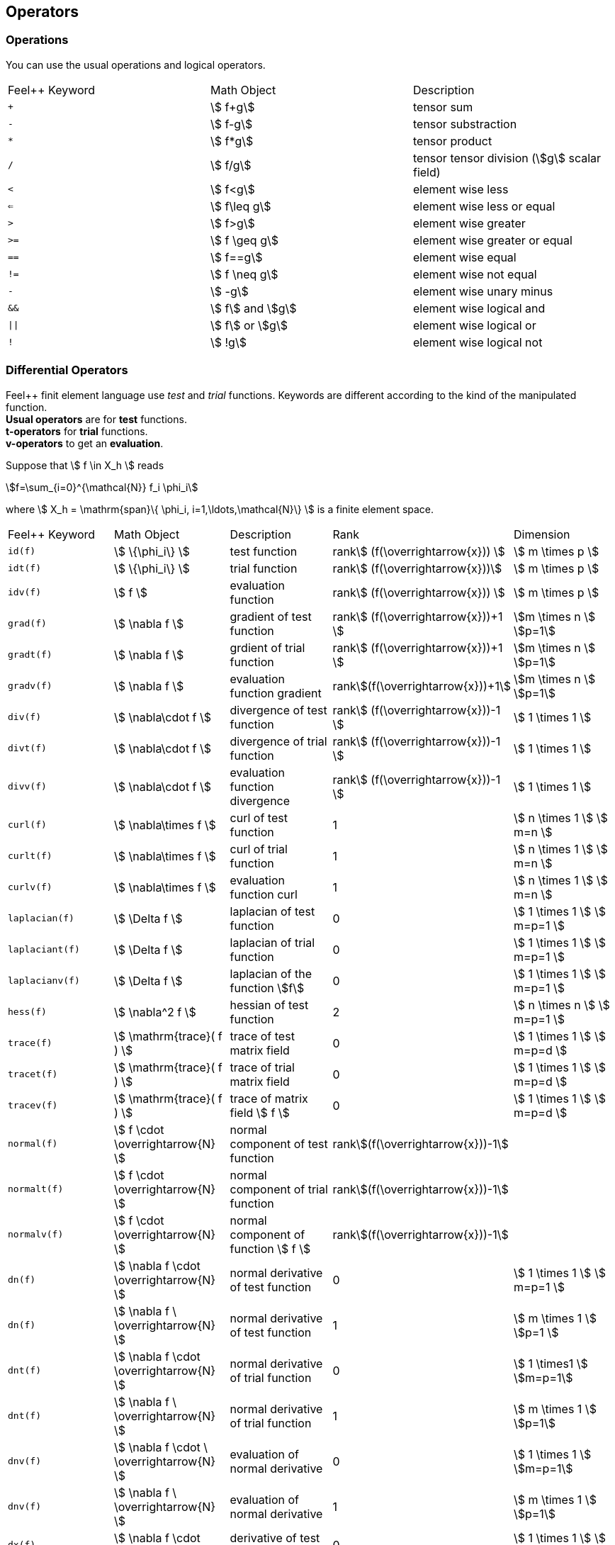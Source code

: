 == Operators

=== Operations

You can use the usual operations and logical operators.
|===
|Feel++ Keyword | Math Object | Description
|`+` |stem:[ f+g]|tensor sum
|`-` |stem:[ f-g]|tensor substraction
|`*` |stem:[ f*g]|tensor product
|`/` |stem:[ f/g]|tensor tensor division  (stem:[g] scalar field)
|`<` |stem:[ f<g]|element wise less
|`<=` |stem:[ f\leq g]|element wise less or equal
|`>` |stem:[ f>g]|element wise greater
|`>=` |stem:[ f \geq g]|element wise greater or equal
|`==` |stem:[ f==g]|element wise equal
|`!=` |stem:[ f \neq g]|element wise not equal
|`-` |stem:[ -g]|element wise unary minus
|`&&` |stem:[ f] and stem:[g]|element wise logical and
|`\|\|` |stem:[ f] or stem:[g]|element wise logical or
|`!` |stem:[ !g]|element wise logical not
|===

=== Differential Operators

Feel++ finit element language use _test_ and _trial_ functions. Keywords are different according to the kind of the manipulated function. +
**Usual operators** are for **test** functions. +
**t-operators** for **trial** functions. +
**v-operators** to get an **evaluation**.

Suppose that stem:[ f \in X_h ] reads

[stem]
++++
f=\sum_{i=0}^{\mathcal{N}} f_i \phi_i
++++

where stem:[ X_h = \mathrm{span}\{ \phi_i, i=1,\ldots,\mathcal{N}\} ]
is a finite element space.

|===
|Feel++ Keyword | Math Object | Description | Rank | Dimension
|`id(f)` | stem:[ \{\phi_i\} ] | test function | rankstem:[ (f(\overrightarrow{x})) ] | stem:[ m \times p  ]
|`idt(f)`| stem:[ \{\phi_i\} ] | trial function | rankstem:[ (f(\overrightarrow{x}))] | stem:[ m \times p  ]
|`idv(f)`| stem:[ f ] | evaluation function   | rankstem:[ (f(\overrightarrow{x})) ] | stem:[ m \times p  ]
|`grad(f)` | stem:[ \nabla f ] | gradient of test function | rankstem:[ (f(\overrightarrow{x}))+1 ] | stem:[m \times n ] stem:[p=1]
|`gradt(f)`| stem:[ \nabla f ] | grdient of trial function | rankstem:[ (f(\overrightarrow{x}))+1 ] |stem:[m \times n ] stem:[p=1]
|`gradv(f)`| stem:[ \nabla f ] | evaluation function gradient  | rankstem:[(f(\overrightarrow{x}))+1] |stem:[m \times n ] stem:[p=1]
|`div(f)` | stem:[ \nabla\cdot f ] | divergence of test function | rankstem:[ (f(\overrightarrow{x}))-1 ] | stem:[ 1 \times 1  ]
|`divt(f)`| stem:[ \nabla\cdot f ] | divergence of trial function | rankstem:[ (f(\overrightarrow{x}))-1 ] |stem:[ 1 \times 1  ]
|`divv(f)`| stem:[ \nabla\cdot f ] | evaluation function divergence  | rankstem:[ (f(\overrightarrow{x}))-1 ] |stem:[ 1 \times 1  ]
|`curl(f)` | stem:[ \nabla\times f ] | curl of test function |1| stem:[ n \times 1  ] stem:[ m=n ]
|`curlt(f)`| stem:[ \nabla\times f ] | curl of trial function |1 |stem:[ n \times 1  ] stem:[ m=n ]
|`curlv(f)`| stem:[ \nabla\times f ] | evaluation function curl  |1 |stem:[ n \times 1  ] stem:[ m=n ]
|`laplacian(f)`| stem:[ \Delta f ] | laplacian of test function  |0 |stem:[ 1 \times 1  ] stem:[ m=p=1 ]
|`laplaciant(f)`| stem:[ \Delta f ] | laplacian of trial function  |0 |stem:[ 1 \times 1  ] stem:[ m=p=1 ]
|`laplacianv(f)`| stem:[ \Delta f ] | laplacian of the  function stem:[f]  |0 |stem:[ 1 \times 1  ] stem:[ m=p=1 ]
|`hess(f)`| stem:[ \nabla^2 f ] | hessian of test function  |2 |stem:[ n \times n  ] stem:[ m=p=1 ]
|`trace(f)`| stem:[ \mathrm{trace}( f ) ] | trace of test matrix field   | 0 |  stem:[ 1 \times 1  ] stem:[ m=p=d ]
|`tracet(f)`| stem:[ \mathrm{trace}( f ) ] | trace of trial matrix field   | 0 |  stem:[ 1 \times 1  ] stem:[ m=p=d ]
|`tracev(f)`| stem:[ \mathrm{trace}( f ) ] | trace of  matrix field stem:[ f ]   | 0 |  stem:[ 1 \times 1  ] stem:[ m=p=d ]
|`normal(f)`| stem:[ f \cdot \overrightarrow{N}  ] | normal component of test function   | rankstem:[(f(\overrightarrow{x}))-1]|
|`normalt(f)`| stem:[ f \cdot \overrightarrow{N}  ] | normal component of trial function   | rankstem:[(f(\overrightarrow{x}))-1]|
|`normalv(f)`| stem:[ f \cdot \overrightarrow{N}  ] | normal component of function stem:[ f ]   | rankstem:[(f(\overrightarrow{x}))-1]|
|`dn(f)`| stem:[ \nabla f \cdot \overrightarrow{N} ] | normal derivative of test function  |0 |stem:[ 1 \times 1 ] stem:[ m=p=1 ]
|`dn(f)`| stem:[ \nabla f \  \overrightarrow{N} ] | normal derivative of test function  |1 |stem:[ m \times 1 ] stem:[p=1 ]
|`dnt(f)`| stem:[ \nabla f \cdot \overrightarrow{N} ] | normal derivative of trial function  |0 |stem:[ 1 \times1 ] stem:[m=p=1]
|`dnt(f)`| stem:[ \nabla f \ \overrightarrow{N} ] | normal derivative of trial function |1 |stem:[ m \times 1 ] stem:[p=1]
|`dnv(f)`| stem:[ \nabla f \cdot \ \overrightarrow{N} ] | evaluation of normal derivative |0 |stem:[ 1 \times 1 ] stem:[m=p=1]
|`dnv(f)`| stem:[ \nabla f \ \overrightarrow{N} ] | evaluation of normal derivative |1 |stem:[ m \times 1 ] stem:[p=1]
|`dx(f)`| stem:[ \nabla f \cdot \overrightarrow{i} ] | derivative of test function in stem:[ x ]  |0 |stem:[ 1 \times 1  ] stem:[ m=p=1 ]
|`dy(f)`| stem:[ \nabla f \cdot \overrightarrow{j} ] | derivative of test function in stem:[ y ]  |0 |stem:[ 1 \times 1  ] stem:[ m=p=1 ]
|`dz(f)`| stem:[ \nabla f \cdot \overrightarrow{k} ] | derivative of test function in stem:[ z ]  |0 |stem:[ 1 \times 1  ] stem:[ m=p=1 ]
|===

=== Two Valued Operators

|===
|Feel++ Keyword | Math Object | Description | Rank | Dimension
|`jump(f)` |  stem:[ f=f_0\overrightarrow{N_0}+f_1\overrightarrow{N_1} ] | jump of test function |0| stem:[ n \times 1  ] stem:[ m=1 ]
|`jump(f)` |  stem:[ \overrightarrow{f}=\overrightarrow{f_0}\cdot\overrightarrow{N_0}+\overrightarrow{f_1}\cdot\overrightarrow{N_1} ] | jump of test function |0| stem:[ 1 \times 1  ] stem:[ m=2 ]
|`jumpt(f)` |  stem:[ f=f_0\overrightarrow{N_0}+f_1\overrightarrow{N_1} ] | jump of trial function |0| stem:[ n \times 1  ] stem:[ m=1 ]
|`jumpt(f)` |  stem:[ \overrightarrow{f}=\overrightarrow{f_0}\cdot\overrightarrow{N_0}+\overrightarrow{f_1}\cdot\overrightarrow{N_1} ] | jump of trial function |0| stem:[ 1 \times 1  ] stem:[ m=2 ]
|`jumpv(f)` |  stem:[ f=f_0\overrightarrow{N_0}+f_1\overrightarrow{N_1} ] | jump of function evaluation |0| stem:[ n \times 1 ] stem:[ m=1 ]
|`jumpv(f)` |  stem:[ \overrightarrow{f}=\overrightarrow{f_0}\cdot\overrightarrow{N_0}+\overrightarrow{f_1}\cdot\overrightarrow{N_1} ] | jump of function evaluation|0| stem:[ 1 \times 1 ] stem:[ m=2 ]
|`average(f)` |  stem:[ {f}=\frac{1}{2}(f_0+f_1) ] | average of test function|rank stem:[ ( f(\overrightarrow{x})) ]| stem:[ n \times n ] stem:[m=n]
|`averaget(f)` |  stem:[ {f}=\frac{1}{2}(f_0+f_1) ] | average of trial function|rank stem:[ ( f(\overrightarrow{x})) ]| stem:[n \times n ] stem:[m=n]
|`averagev(f)` |  stem:[ {f}=\frac{1}{2}(f_0+f_1) ] | average of function evaluation|rankstem:[ ( f(\overrightarrow{x})) ]| stem:[ n \times n ] stem:[m=n]
|`leftface(f)` |  stem:[ f_0 ] |left test function|rankstem:[ ( f(\overrightarrow{x})) ]| stem:[ n \times n  ] stem:[ m=n ]
|`leftfacet(f)` |  stem:[ f_0 ] |left trial function|rankstem:[ ( f(\overrightarrow{x})) ]| stem:[ n \times n  ] stem:[ m=n ]
|`leftfacev(f)` |  stem:[ f_0 ] |left function evaluation|rankstem:[ ( f(\overrightarrow{x})) ]| stem:[ n \times n  ] stem:[ m=n ]
|`rightface(f)` |  stem:[ f_1 ] |right test function|rankstem:[ ( f(\overrightarrow{x})) ]| stem:[ n \times n  ] stem:[ m=n ]
|`rightfacet(f)` |  stem:[ f_1 ] |right trial function|rankstem:[ ( f(\overrightarrow{x})) ]| stem:[ n \times n  ] stem:[ m=n ]
|`rightfacev(f)` |  stem:[ f_1 ] |right function evaluation|rankstem:[ ( f(\overrightarrow{x})) ]| stem:[ n \times n  ] stem:[ m=n ]
|`maxface(f)` |  stem:[ \max(f_0,f_1) ] |maximum of right and left test function|rankstem:[ ( f(\overrightarrow{x})) ]| stem:[ n \times p  ]
|`maxfacet(f)` |  stem:[ \max(f_0,f_1) ] |maximum of right and lef trial function|rankstem:[ ( f(\overrightarrow{x})) ]| stem:[ n \times p  ]
|`maxfacev(f)` |  stem:[ \max(f_0,f_1) ] |maximum of right and left function evaluation|rankstem:[ ( f(\overrightarrow{x})) ]| stem:[ n \times p  ]
|`minface(f)` |  stem:[ \min(f_0,f_1) ] |minimum of right and left test function|rankstem:[ ( f(\overrightarrow{x})) ]| stem:[ n \times p  ]
|`minfacet(f)` |  stem:[ \min(f_0,f_1) ] |minimum of right and left trial function|rankstem:[ ( f(\overrightarrow{x})) ]| stem:[ n \times p  ]
|`minfacev(f)` |  stem:[ \min(f_0,f_1) ] |minimum of right and left function evaluation|rankstem:[ ( f(\overrightarrow{x})) ]| stem:[ n \times p  ]
|===
